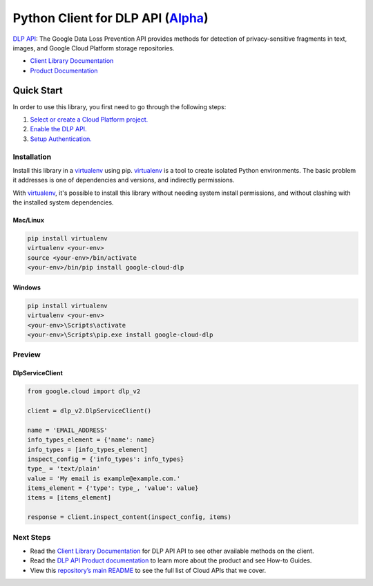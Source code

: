 Python Client for DLP API (`Alpha`_)
====================================

`DLP API`_: The Google Data Loss Prevention API provides methods for detection of
privacy-sensitive fragments in text, images, and Google Cloud Platform
storage repositories.

- `Client Library Documentation`_
- `Product Documentation`_

.. _Alpha: https://github.com/GoogleCloudPlatform/google-cloud-python/blob/master/README.rst
.. _DLP API: https://cloud.google.com/dlp
.. _Client Library Documentation: https://googlecloudplatform.github.io/google-cloud-python/stable/dlp-usage
.. _Product Documentation:  https://cloud.google.com/dlp

Quick Start
-----------

In order to use this library, you first need to go through the following steps:

1. `Select or create a Cloud Platform project.`_
2. `Enable the DLP API.`_
3. `Setup Authentication.`_

.. _Select or create a Cloud Platform project.: https://console.cloud.google.com/project
.. _Enable the DLP API.:  https://cloud.google.com/dlp
.. _Setup Authentication.: https://googlecloudplatform.github.io/google-cloud-python/stable/google-cloud-auth

Installation
~~~~~~~~~~~~

Install this library in a `virtualenv`_ using pip. `virtualenv`_ is a tool to
create isolated Python environments. The basic problem it addresses is one of
dependencies and versions, and indirectly permissions.

With `virtualenv`_, it's possible to install this library without needing system
install permissions, and without clashing with the installed system
dependencies.

.. _`virtualenv`: https://virtualenv.pypa.io/en/latest/


Mac/Linux
^^^^^^^^^

.. code-block:: console

    pip install virtualenv
    virtualenv <your-env>
    source <your-env>/bin/activate
    <your-env>/bin/pip install google-cloud-dlp


Windows
^^^^^^^

.. code-block:: console

    pip install virtualenv
    virtualenv <your-env>
    <your-env>\Scripts\activate
    <your-env>\Scripts\pip.exe install google-cloud-dlp

Preview
~~~~~~~

DlpServiceClient
^^^^^^^^^^^^^^^^

.. code:: py

    from google.cloud import dlp_v2

    client = dlp_v2.DlpServiceClient()

    name = 'EMAIL_ADDRESS'
    info_types_element = {'name': name}
    info_types = [info_types_element]
    inspect_config = {'info_types': info_types}
    type_ = 'text/plain'
    value = 'My email is example@example.com.'
    items_element = {'type': type_, 'value': value}
    items = [items_element]

    response = client.inspect_content(inspect_config, items)

Next Steps
~~~~~~~~~~

-  Read the `Client Library Documentation`_ for DLP API
   API to see other available methods on the client.
-  Read the `DLP API Product documentation`_ to learn
   more about the product and see How-to Guides.
-  View this `repository’s main README`_ to see the full list of Cloud
   APIs that we cover.

.. _DLP API Product documentation:  https://cloud.google.com/dlp
.. _repository’s main README: https://github.com/GoogleCloudPlatform/google-cloud-python/blob/master/README.rst

